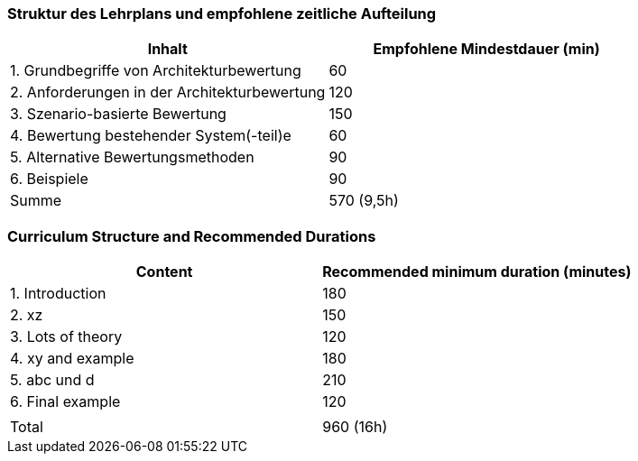 // tag::DE[]
=== Struktur des Lehrplans und empfohlene zeitliche Aufteilung

[cols="<,>", options="header"]
|===
| Inhalt | Empfohlene Mindestdauer (min)
| 1. Grundbegriffe von Architekturbewertung |	60
| 2. Anforderungen in der Architekturbewertung | 120
| 3. Szenario-basierte Bewertung | 150
| 4. Bewertung bestehender System(-teil)e | 60
| 5. Alternative Bewertungsmethoden | 90
| 6. Beispiele | 90
| Summe | 570 (9,5h)

|===

// end::DE[]

// tag::EN[]
=== Curriculum Structure and Recommended Durations

[cols="<,>", options="header"]
|===
| Content
| Recommended minimum duration (minutes)
| 1. Introduction | 180
| 2. xz | 150
| 3. Lots of theory | 120
| 4. xy and example | 180
| 5. abc und d | 210
| 6. Final example | 120
| |
| Total | 960 (16h)

|===

// end::EN[]

// tag::REMARK[]

// end::REMARK[]
